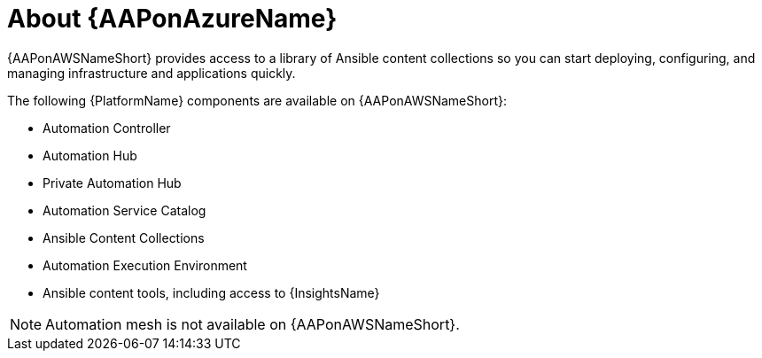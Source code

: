////
Base the file name and the ID on the module title. For example:
* file name: con-my-concept-module-a.adoc
* ID: [id="con-my-concept-module-a_{context}"]
* Title: = My concept module A
////

[id="con-aap-aws-about"]

= About {AAPonAzureName}

[role="_abstract"]

{AAPonAWSNameShort} provides access to a library of Ansible content collections so you can start deploying, configuring, and managing infrastructure and applications quickly.

The following {PlatformName} components are available on {AAPonAWSNameShort}:

* Automation Controller
* Automation Hub
* Private Automation Hub
* Automation Service Catalog
* Ansible Content Collections
* Automation Execution Environment
* Ansible content tools, including access to {InsightsName}


[NOTE]
====
Automation mesh is not available on {AAPonAWSNameShort}.
====
